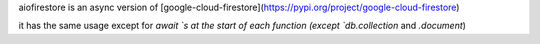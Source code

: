 aiofirestore is an async version of [google-cloud-firestore](https://pypi.org/project/google-cloud-firestore)  
  
it has the same usage except for `await `s at the start of each function (except `db.collection` and `.document`)